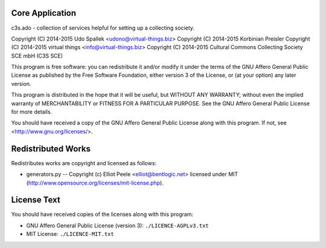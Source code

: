 Core Application
================

c3s.ado - collection of services helpful for setting up a collecting society.

Copyright (C) 2014-2015 Udo Spallek <udono@virtual-things.biz>
Copyright (C) 2014-2015 Korbinian Preisler
Copyright (C) 2014-2015 virtual things <info@virtual-things.biz>
Copyright (C) 2014-2015 Cultural Commons Collecting Society SCE mbH (C3S SCE)

This program is free software: you can redistribute it and/or modify
it under the terms of the GNU Affero General Public License as
published by the Free Software Foundation, either version 3 of the
License, or (at your option) any later version.

This program is distributed in the hope that it will be useful,
but WITHOUT ANY WARRANTY; without even the implied warranty of
MERCHANTABILITY or FITNESS FOR A PARTICULAR PURPOSE.  See the
GNU Affero General Public License for more details.

You should have received a copy of the GNU Affero General Public License
along with this program.  If not, see <http://www.gnu.org/licenses/>.


Redistributed Works
===================

Redistributes works are copyright and licensed as follows:

- generators.py -- Copyright (c) Elliot Peele <elliot@bentlogic.net> licensed under MIT (http://www.opensource.org/licenses/mit-license.php).


License Text
============

You should have received copies of the licenses along with this program:

- GNU Affero General Public License (version 3): ``./LICENCE-AGPLv3.txt``
- MIT License: ``./LICENCE-MIT.txt``
